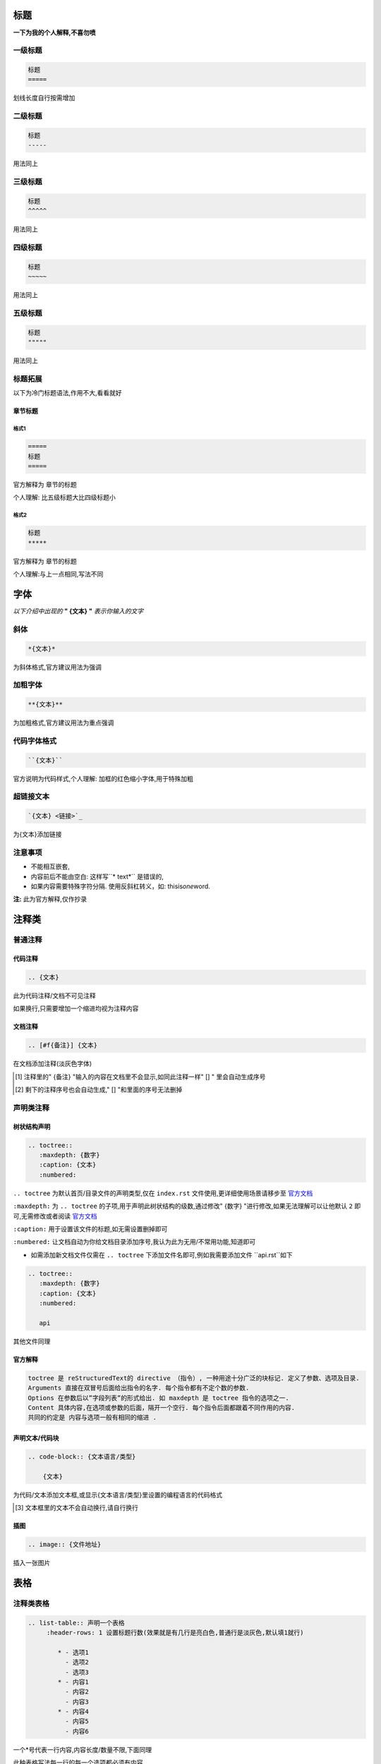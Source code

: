 标题
=====

**一下为我的个人解释,不喜勿喷**

一级标题
--------

.. code-block::
   
   标题
   =====
   
划线长度自行按需增加

二级标题
--------

.. code-block::
   
   标题
   -----
   
用法同上

三级标题
--------

.. code-block::

   标题
   ^^^^^
   
用法同上
   
四级标题
--------

.. code-block::

   标题
   ~~~~~
   
用法同上
   
五级标题
--------

.. code-block::

   标题
   """""
   
用法同上

标题拓展
--------

以下为冷门标题语法,作用不大,看看就好

章节标题
^^^^^^^^

格式1
~~~~~

.. code-block::

   =====
   标题
   =====
   
官方解释为 章节的标题

个人理解: 比五级标题大比四级标题小

格式2
~~~~~

.. code-block::

   标题
   *****
   
官方解释为 章节的标题

个人理解:与上一点相同,写法不同

字体
====

*以下介绍中出现的* **" {文本} "** *表示你输入的文字*

斜体
-----

.. code-block::

   *{文本}*
   
为斜体格式,官方建议用法为强调

加粗字体
--------

.. code-block:: 

   **{文本}**
   
为加粗格式,官方建议用法为重点强调

代码字体格式
------------

.. code-block::

   ``{文本}``
   
官方说明为代码样式,个人理解: 加框的红色缩小字体,用于特殊加粗

超链接文本
----------

.. code-block:: 

   `{文本} <链接>`_
   
为{文本}添加链接

注意事项
-------

* 不能相互嵌套,
* 内容前后不能由空白: 这样写``* text*`` 是错误的,
* 如果内容需要特殊字符分隔. 使用反斜杠转义，如: thisis\ *one*\ word.

**注:** 此为官方解释,仅作抄录

注释类
======

普通注释
-------

代码注释
^^^^^^^^

.. code-block::

   .. {文本}
   
此为代码注释/文档不可见注释

如果换行,只需要增加一个缩进均视为注释内容

文档注释
^^^^^^^^

.. code-block::

   .. [#f{备注}] {文本}
   
在文档添加注释(淡灰色字体)

.. [#f] 注释里的" {备注} "输入的内容在文档里不会显示,如同此注释一样" [] " 里会自动生成序号
.. [#f] 剩下的注释序号也会自动生成," [] "和里面的序号无法删掉

声明类注释
---------

树状结构声明
^^^^^^^^^^^

.. code-block::

   .. toctree::
      :maxdepth: {数字}
      :caption: {文本}
      :numbered:
      
``.. toctree`` 为默认首页/目录文件的声明类型,仅在 ``index.rst`` 文件使用,更详细使用场景请移步至 `官方文档 <https://zh-sphinx-doc.readthedocs.io>`_

``:maxdepth:`` 为 ``.. toctree`` 的子项,用于声明此树状结构的级数,通过修改" {数字} "进行修改,如果无法理解可以让他默认 ``2`` 即可,无需修改或者阅读 `官方文档 <https://zh-sphinx-doc.readthedocs.io>`_

``:caption:`` 用于设置该文件的标题,如无需设置删掉即可

``:numbered:`` 让文档自动为你给文档目录添加序号,我认为此为无用/不常用功能,知道即可

* 如需添加新文档文件仅需在 ``.. toctree`` 下添加文件名即可,例如我需要添加文件 ``api.rst``如下

.. code-block::

   .. toctree::
      :maxdepth: {数字}
      :caption: {文本}
      :numbered:
      
      api
      
其他文件同理

官方解释
^^^^^^^^

.. code-block::
   
   toctree 是 reStructuredText的 directive （指令）, 一种用途十分广泛的块标记. 定义了参数、选项及目录.
   Arguments 直接在双冒号后面给出指令的名字. 每个指令都有不定个数的参数.
   Options 在参数后以”字段列表”的形式给出. 如 maxdepth 是 toctree 指令的选项之一.
   Content 具体内容,在选项或参数的后面，隔开一个空行. 每个指令后面都跟着不同作用的内容.
   共同的约定是 内容与选项一般有相同的缩进 .

声明文本/代码块
^^^^^^^^^^^^^^

.. code-block::

   .. code-block:: {文本语言/类型}
         
       {文本}
       
为代码/文本添加文本框,或显示{文本语言/类型}里设置的编程语言的代码格式

.. [#f] 文本框里的文本不会自动换行,请自行换行

插图
^^^^

.. code-block::

   .. image:: {文件地址}
   
插入一张图片

表格
====

注释类表格
---------

.. code-block::

   .. list-table:: 声明一个表格
	:header-rows: 1 设置标题行数(效果就是有几行是亮白色,普通行是淡灰色,默认填1就行)
	
	   * - 选项1   
	     - 选项2   
	     - 选项3   
     	   * - 内容1   
     	     - 内容2
   	     - 内容3
	   * - 内容4
   	     - 内容5
	     - 内容6

一个*号代表一行内容,内容长度/数量不限,下面同理

此种表格写法每一行的每一个选项都必须有内容

有一行的选项对不上都将无法显示

图形表格

.. code-block::

   +-------+-------+-------+-------+
   | 标题1 | 标题2 | 标题3 | 标题4 |
   +=======+=======+=======+=======+  
   | 内容6 | 内容6 | 内容6 | 内容6 |
   +-------+-------+-------+-------+  
   | 内容6 | ...   | ...   |       |
   +-------+-------+-------+-------+  
   
用===线区分标题和内容部分,其余使用---线

此表格相比上面的表格优点是允许有空白格

符号与符号之间的距离一定要相等,不然无法解析

但更推荐上面的表格,因为制作速度更快

简单表格
-------

.. code-block::

   =====  =====  ======= 
   A      B      A and B
   =====  =====  =======  
   False  False  False
   True   False  False    
   False  True   False
   True   True   True
   =====  =====  =======

 和第一种要求一样,但此表格更适合编辑时查看表格内容
 
 因为麻烦此处直接复制了官方的英语表格演示
 
 表格也是使用了===线来做标题和内容的区分方式,但上下均需要使用===线来表示此为一个表格
 
 列表
 ====
 
 普通列表
 --------
 
.. code-block::
 
   术语 (term 文本开头行  
      定义术语，必须缩进

      可以有多段组成

   下一术语（term）
      描述.
      
此为官方文档摘抄

序号列表
-------

.. code-block::

   * 这是一个项目符号列表.  
   * 它有两项，
       第二项使用两行.

   1. 这是个有序列表.
   2. 也有两项.

   #. 是个有序列表.
   #. 也有两项.

此为官方文档摘抄

带点的列表类型
-------------

.. code-block::

   * 这是
   * 一个列表

     * 嵌套列表
     * 子项

   * 父列表继续
   
此为官方文档摘抄

可自行测试效果

后记
====

这些内容足以胜任大多数文档的编写,如需更深入了解 `sphinx <https://zh-sphinx-doc.rtfd.io/en/latest/rest.html>`_ 的语法格式请查看官方文档

*此教程仅为小群体里使用,专业人士请勿喷,感谢理解*
